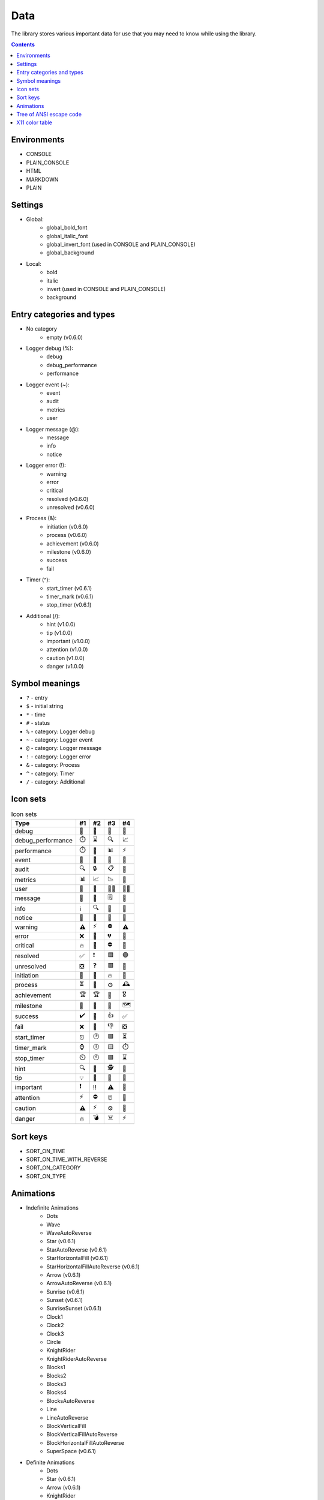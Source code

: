 Data
====

The library stores various important data for use that you may need to know while using the library.

.. contents::
	:class: this-will-duplicate-information-and-it-is-still-useful-here

Environments
------------

- CONSOLE
- PLAIN_CONSOLE
- HTML
- MARKDOWN
- PLAIN

.. _settings:

Settings
--------

- Global:
	- global_bold_font
	- global_italic_font
	- global_invert_font (used in CONSOLE and PLAIN_CONSOLE)
	- global_background
- Local:
	- bold
	- italic
	- invert (used in CONSOLE and PLAIN_CONSOLE)
	- background

.. _entry_categories_and_types:

Entry categories and types
--------------------------

- No category
	- empty (v0.6.0)
- Logger debug (%):
	- debug
	- debug_performance
	- performance
- Logger event (~):
	- event
	- audit
	- metrics
	- user
- Logger message (@):
	- message
	- info
	- notice
- Logger error (!):
	- warning
	- error
	- critical
	- resolved (v0.6.0)
	- unresolved (v0.6.0)
- Process (&):
	- initiation (v0.6.0)
	- process (v0.6.0)
	- achievement (v0.6.0)
	- milestone (v0.6.0)
	- success
	- fail
- Timer (^):
	- start_timer (v0.6.1)
	- timer_mark (v0.6.1)
	- stop_timer (v0.6.1)
- Additional (/):
	- hint (v1.0.0)
	- tip (v1.0.0)
	- important (v1.0.0)
	- attention (v1.0.0)
	- caution (v1.0.0)
	- danger (v1.0.0)

Symbol meanings
---------------

- ``?`` - entry
- ``$`` - initial string
- ``*`` - time
- ``#`` - status
- ``%`` - category: Logger debug
- ``~`` - category: Logger event
- ``@`` - category: Logger message
- ``!`` - category: Logger error
- ``&`` - category: Process
- ``^`` - category: Timer
- ``/`` - category: Additional

Icon sets
---------

.. table:: Icon sets

	================= =========== =========== =========== ===========
	Type                #1          #2          #3          #4
	================= =========== =========== =========== ===========
	debug               🐛          🐞          🚧          🔬
	debug_performance   ⏱️          ⌛️           🔍          📈
	performance         ⏱️          🚀          📊          ⚡️
	event               🔔          🎉          📣          🚨
	audit               🔍          🔒          📋          🔐
	metrics             📊          📈          📉          📄
	user                👤          👥          🙋‍♂️          🙋‍♀️
	message             💬          📝          🗒️          📨
	info                ℹ️          🔍          📌          🔔
	notice              📌          📎           🔖          🚩
	warning             ⚠️          ⚡️          ⛔️          ⚠️
	error               ❌          🚫          💔          🔺
	critical            🔥          🚨           ⛔️          🚒
	resolved            ✅          ❗            🟦          🟢
	unresolved          ❎          ❓           🟥          🔴
	initiation          🚀          🚀          🔥          🔧
	process             ⏳          🔄          ⚙️          🕰️
	achievement         🏆          🏆          🌟          🎖️
	milestone           🔖          🔖          🎯          🗺️
	success             ✔️          🎉          👍          ✅
	fail                ❌          🚫          👎          ❎
	start_timer         ⏰          🕑          🟩          ⏳
	timer_mark          ⌚          🕕          🟨          ⏱️
	stop_timer          ⏲️          🕙          🟪          ⌛
	hint                🔍          🔎          🕵️          🔬
	tip                 💡           🌟          🎯          🔔
	important           ❗️            ‼️          ⚠️          🚨
	attention           ⚡️          ⛔️          ⏰          🛑
	caution             ⚠️          ⚡️          ⚙️          🚧
	danger              🔥          💣          ☠️          ⚡️
	================= =========== =========== =========== ===========

Sort keys
---------

- SORT_ON_TIME
- SORT_ON_TIME_WITH_REVERSE
- SORT_ON_CATEGORY
- SORT_ON_TYPE

Animations
----------

- Indefinite Animations
	- Dots
	- Wave
	- WaveAutoReverse
	- Star (v0.6.1)
	- StarAutoReverse (v0.6.1)
	- StarHorizontalFill (v0.6.1)
	- StarHorizontalFillAutoReverse (v0.6.1)
	- Arrow (v0.6.1)
	- ArrowAutoReverse (v0.6.1)
	- Sunrise (v0.6.1)
	- Sunset (v0.6.1)
	- SunriseSunset (v0.6.1)
	- Clock1
	- Clock2
	- Clock3
	- Circle
	- KnightRider
	- KnightRiderAutoReverse
	- Blocks1
	- Blocks2
	- Blocks3
	- Blocks4
	- BlocksAutoReverse
	- Line
	- LineAutoReverse
	- BlockVerticalFill
	- BlockVerticalFillAutoReverse
	- BlockHorizontalFillAutoReverse
	- SuperSpace (v0.6.1)
- Definite Animations
	- Dots
	- Star (v0.6.1)
	- Arrow (v0.6.1)
	- KnightRider
	- Line
	- BlockVerticalFill

.. _ansi:

Tree of ANSI escape code
------------------------

- reset
	- on
- bold
	- on
	- off (doubly underlined)
- faint
	- on
	- off
- italic
	- on
	- fraktur
	- off
- underline
	- on
	- off
- blink
	- slow
	- rapid
	- off
- proportional spacing
	- on
	- off
- invert
	- on
	- off
- hide
	- on
	- off
- strike
	- on
	- off
- over line
	- on
	- off
- framed
	- on
	- encircled
	- off
- font
	- primary
	- 1st alternative
	- 2nd alternative
	- 3rd alternative
	- 4th alternative
	- 5th alternative
	- 6th alternative
	- 7th alternative
	- 8th alternative
	- 9th alternative
- color
	- foreground
		- black
		- red
		- green
		- yellow
		- blue
		- magenta
		- cyan
		- white
	- background
		- black
		- red
		- green
		- yellow
		- blue
		- magenta
		- cyan
		- white
	- bright foreground
		- black
		- red
		- green
		- yellow
		- blue
		- magenta
		- cyan
		- white
	- bright background
		- black
		- red
		- green
		- yellow
		- blue
		- magenta
		- cyan
		- white
	- set
		- foreground
			- R;G;B
		- background
			- R;G;B
		- bright foreground
			- R;G;B
		- bright background
			- R;G;B
		- underline
			- R;G;B
	- default
		- foreground
		- background
		- bright foreground
		- bright background
		- underline

X11 color table
---------------

- Red category:
	- MAROON
	- DARKRED
	- RED
	- LIGHTRED
	- FIREBRICK
	- CRIMSON
	- INDIANRED
	- LIGHTCORAL
	- SALMON
	- DARKSALMON
	- LIGHTSALMON
- Pink category:
	- MEDIUMVIOLETRED
	- DEEPPINK
	- PALEVIOLETRED
	- HOTPINK
	- LIGHTPINK
	- PINK
- Orange category:
	- ORANGERED
	- TOMATO
	- DARKORANGE
	- CORAL
	- ORANGE
- Yellow category:
	- DARKKHAKI
	- GOLD
	- KHAKI
	- PEACHPUFF
	- YELLOW
	- DARKYELLOW
	- PALEGOLDENROD
	- MOCCASIN
- Purple category:
	- INDIGO
	- PURPLE
	- DARKMAGENTA
	- DARKVIOLET
	- DARKSLATEBLUE
	- BLUEVIOLET
	- DARKORCHID
	- FUCHSIA
	- SLATEBLUE
	- MEDIUMSLATEBLUE
	- MEDIUMORCHID
	- MEDIUMPURPLE
	- ORCHID
	- VIOLET
	- PLUM
	- THISTLE
	- LAVENDER
- Green category:
	- DARKGREEN
	- GREEN
	- DARKOLIVEGREEN
	- FORESTGREEN
	- SEAGREEN
	- DARKSLATEGRAY
	- OLIVE
	- OLIVEDRAB
	- MEDIUMSEAGREEN
	- LIMEGREEN
	- LIME
	- SPRINGGREEN
	- MEDIUMSPRINGGREEN
	- DARKSEAGREEN
	- MEDIUMAQUAMARINE
	- YELLOWGREEN
	- LAWNGREEN
	- CHARTREUSE
	- LIGHTGREEN
	- GREENYELLOW
	- PALEGREEN
- Aqua category:
	- TEAL
	- DARKCYAN
	- LIGHTSEAGREEN
	- CADETBLUE
	- DARKTURQUOISE
	- MEDIUMTURQUOISE
	- TURQUOISE
	- AQUA
	- AQUAMARINE
	- SKYBLUE
	- LIGHTSKYBLUE
	- LIGHTSTEELBLUE
	- LIGHTBLUE
	- POWDERBLUE
	- PALETURQUOISE
- Blue category:
	- MIDNIGHTBLUE
	- NAVY
	- DARKBLUE
	- MEDIUMBLUE
	- BLUE
	- ROYALBLUE
	- STEELBLUE
	- DODGERBLUE
	- DEEPSKYBLUE
	- CORNFLOWERBLUE
- Brown category:
	- BROWN
	- SADDLEBROWN
	- SIENNA
	- CHOCOLATE
	- DARKGOLDENROD
	- PERU
	- ROSYBROWN
	- GOLDENROD
	- SANDYBROWN
	- TAN
	- BURLYWOOD
	- WHEAT
	- NAVAJOWHITE
	- BISQUE
	- BLANCHEDALMOND
- White category:
	- WHITE
	- SNOW
	- HONEYDEW
	- MINTCREAM
	- AZURE
	- LIGHTCYAN
	- ALICEBLUE
	- GHOSTWHITE
	- WHITESMOKE
	- SEASHELL
	- BEIGE
	- OLDLACE
	- FLORALWHITE
	- IVORY
	- ANTIQUEWHITE
	- LINEN
	- LAVENDERBLUSH
	- MISTYROSE
	- PAPAYAWHIP
	- LIGHTGOLDENRODYELLOW
	- CORNSILK
	- LEMONCHIFFON
	- LIGHTYELLOW
- Gray and black category:
	- BLACK
	- DARKGRAY
	- DIMGRAY
	- SLATEGRAY
	- GRAY
	- LIGHTSLATEGRAY
	- SILVER
	- LIGHTGRAY
	- GAINSBORO
